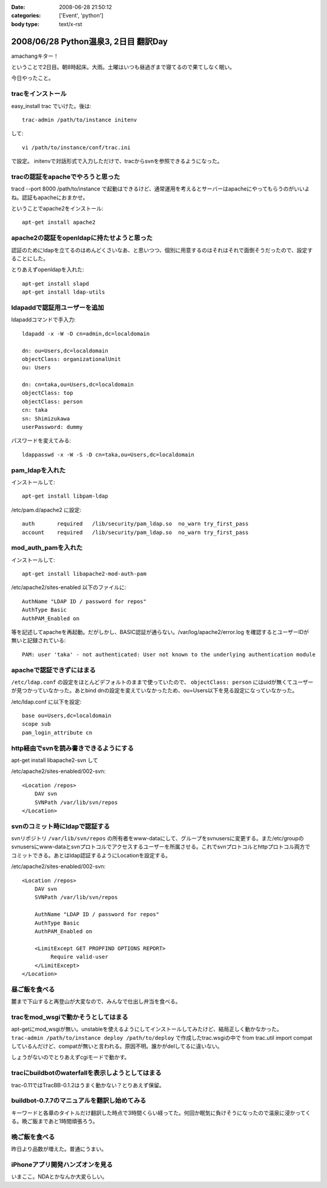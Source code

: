 :date: 2008-06-28 21:50:12
:categories: ['Event', 'python']
:body type: text/x-rst

=====================================
2008/06/28 Python温泉3, 2日目 翻訳Day
=====================================

amachangキター！

ということで2日目。朝8時起床。大雨。土曜はいつも昼過ぎまで寝てるので果てしなく眠い。

今日やったこと。


tracをインストール
-------------------
easy_install trac でいけた。後は::

    trac-admin /path/to/instance initenv

して::

    vi /path/to/instance/conf/trac.ini

で設定。
initenvで対話形式で入力しただけで、tracからsvnを参照できるようになった。


tracの認証をapacheでやろうと思った
-----------------------------------
tracd --port 8000 /path/to/instance で起動はできるけど、通常運用を考えるとサーバーはapacheにやってもらうのがいいよね。認証もapacheにおまかせ。


ということでapache2をインストール::

    apt-get install apache2


apache2の認証をopenldapに持たせようと思った
---------------------------------------------
認証のためにldapを立てるのはめんどくさいなあ、と思いつつ、個別に用意するのはそれはそれで面倒そうだったので、設定することにした。


とりあえずopenldapを入れた::

    apt-get install slapd
    apt-get install ldap-utils


ldapaddで認証用ユーザーを追加
------------------------------
ldapaddコマンドで手入力::

    ldapadd -x -W -D cn=admin,dc=localdomain

    dn: ou=Users,dc=localdomain
    objectClass: organizationalUnit
    ou: Users

    dn: cn=taka,ou=Users,dc=localdomain
    objectClass: top
    objectClass: person
    cn: taka
    sn: Shimizukawa
    userPassword: dummy


パスワードを変えてみる::

    ldappasswd -x -W -S -D cn=taka,ou=Users,dc=localdomain


pam_ldapを入れた
-----------------
インストールして::

    apt-get install libpam-ldap

/etc/pam.d/apache2 に設定::

    auth       required   /lib/security/pam_ldap.so  no_warn try_first_pass
    account    required   /lib/security/pam_ldap.so  no_warn try_first_pass


mod_auth_pamを入れた
---------------------
インストールして::

    apt-get install libapache2-mod-auth-pam

/etc/apache2/sites-enabled 以下のファイルに::

    AuthName "LDAP ID / password for repos"
    AuthType Basic
    AuthPAM_Enabled on

等を記述してapacheを再起動。だがしかし、BASIC認証が通らない。/var/log/apache2/error.log を確認するとユーザーIDが無いと記録されている::

    PAM: user 'taka' - not authenticated: User not known to the underlying authentication module


apacheで認証できずにはまる
---------------------------
``/etc/ldap.conf`` の設定をほとんどデフォルトのままで使っていたので、 ``objectClass: person`` にはuidが無くてユーザーが見つかっていなかった。あとbind dnの設定を変えていなかったため、ou=Users以下を見る設定になっていなかった。

/etc/ldap.conf に以下を設定::

    base ou=Users,dc=localdomain
    scope sub
    pam_login_attribute cn


http経由でsvnを読み書きできるようにする
----------------------------------------
apt-get install libapache2-svn して

/etc/apache2/sites-enabled/002-svn::

    <Location /repos>
        DAV svn
        SVNPath /var/lib/svn/repos
    </Location>


svnのコミット時にldapで認証する
--------------------------------
svnリポジトリ ``/var/lib/svn/repos`` の所有者をwww-dataにして、グループをsvnusersに変更する。また/etc/groupのsvnusersにwww-dataとsvnプロトコルでアクセスするユーザーを所属させる。これでsvnプロトコルとhttpプロトコル両方でコミットできる。あとはldap認証するようにLocationを設定する。

/etc/apache2/sites-enabled/002-svn::

    <Location /repos>
        DAV svn
        SVNPath /var/lib/svn/repos

        AuthName "LDAP ID / password for repos"
        AuthType Basic
        AuthPAM_Enabled on

        <LimitExcept GET PROPFIND OPTIONS REPORT>
             Require valid-user
        </LimitExcept>
    </Location>


昼ご飯を食べる
-------------
麓まで下山すると再登山が大変なので、みんなで仕出し弁当を食べる。


tracをmod_wsgiで動かそうとしてはまる
-------------------------------------
apt-getにmod_wsgiが無い。unstableを使えるようにしてインストールしてみたけど、結局正しく動かなかった。 ``trac-admin /path/to/instance deploy /path/to/deploy`` で作成したtrac.wsgiの中で from trac.util import compat しているんだけど、compatが無いと言われる。原因不明。誰かがdelしてるに違いない。

しょうがないのでとりあえずcgiモードで動かす。


tracにbuildbotのwaterfallを表示しようとしてはまる
--------------------------------------------------
trac-0.11ではTracBB-0.1.2はうまく動かない？とりあえず保留。


buildbot-0.7.7のマニュアルを翻訳し始めてみる
---------------------------------------------
キーワードと各章のタイトルだけ翻訳した時点で3時間くらい経ってた。何回か眠気に負けそうになったので温泉に浸かってくる。晩ご飯まであと1時間頑張ろう。


晩ご飯を食べる
---------------
昨日より品数が増えた。普通にうまい。


iPhoneアプリ開発ハンズオンを見る
---------------------------------
いまここ。NDAとかなんか大変らしい。



.. :extend type: text/html
.. :extend:
